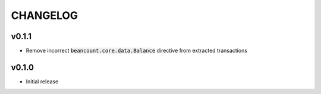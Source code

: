 CHANGELOG
=========

v0.1.1
------
- Remove incorrect :code:`beancount.core.data.Balance` directive from extracted
  transactions

v0.1.0
------
- Initial release
